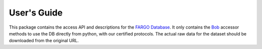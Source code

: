 .. vim: set fileencoding=utf-8 :
.. Tue 03 Jan 2017 16:36:40 CEST

==============
 User's Guide
==============

This package contains the access API and descriptions for the `FARGO
Database`_. It only contains the Bob_ accessor methods to use the DB directly
from python, with our certified protocols. The actual raw data for the dataset
should be downloaded from the original URL.


.. Place your references here
.. _bob: http://www.idiap.ch/software/bob
.. _FARGO database: https://www.idiap.ch/dataset/fargo
